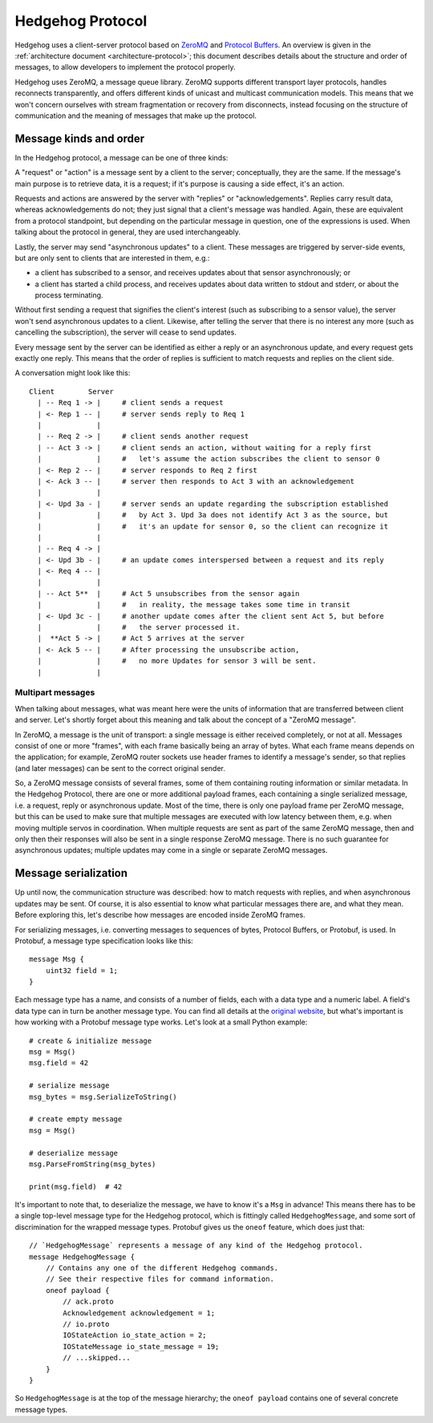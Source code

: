 .. _protocol:

Hedgehog Protocol
=================

Hedgehog uses a client-server protocol based on ZeroMQ_ and `Protocol Buffers`_.
An overview is given in the :ref:`architecture document <architecture-protocol>`;
this document describes details about the structure and order of messages, to allow developers to implement the
protocol properly.

Hedgehog uses ZeroMQ, a message queue library.
ZeroMQ supports different transport layer protocols, handles reconnects transparently,
and offers different kinds of unicast and multicast communication models.
This means that we won't concern ourselves with stream fragmentation or recovery from disconnects,
instead focusing on the structure of communication and the meaning of messages that make up the protocol.

.. _ZeroMQ: http://zeromq.org/
.. _Protocol Buffers: https://developers.google.com/protocol-buffers/

.. _protocol-kinds:

Message kinds and order
-----------------------

In the Hedgehog protocol, a message can be one of three kinds:

A "request" or "action" is a message sent by a client to the server; conceptually, they are the same.
If the message's main purpose is to retrieve data, it is a request;
if it's purpose is causing a side effect, it's an action.

Requests and actions are answered by the server with "replies" or "acknowledgements".
Replies carry result data, whereas acknowledgements do not; they just signal that a client's message was handled.
Again, these are equivalent from a protocol standpoint, but depending on the particular message in question,
one of the expressions is used.
When talking about the protocol in general, they are used interchangeably.

Lastly, the server may send "asynchronous updates" to a client.
These messages are triggered by server-side events, but are only sent to clients that are interested in them, e.g.:

- a client has subscribed to a sensor, and receives updates about that sensor asynchronously; or
- a client has started a child process, and receives updates about data written to stdout and stderr,
  or about the process terminating.

Without first sending a request that signifies the client's interest (such as subscribing to a sensor value),
the server won't send asynchronous updates to a client.
Likewise, after telling the server that there is no interest any more (such as cancelling the subscription),
the server will cease to send updates.

Every message sent by the server can be identified as either a reply or an asynchronous update,
and every request gets exactly one reply.
This means that the order of replies is sufficient to match requests and replies on the client side.

A conversation might look like this::

    Client        Server
      | -- Req 1 -> |     # client sends a request
      | <- Rep 1 -- |     # server sends reply to Req 1
      |             |
      | -- Req 2 -> |     # client sends another request
      | -- Act 3 -> |     # client sends an action, without waiting for a reply first
      |             |     #   let's assume the action subscribes the client to sensor 0
      | <- Rep 2 -- |     # server responds to Req 2 first
      | <- Ack 3 -- |     # server then responds to Act 3 with an acknowledgement
      |             |
      | <- Upd 3a - |     # server sends an update regarding the subscription established
      |             |     #   by Act 3. Upd 3a does not identify Act 3 as the source, but
      |             |     #   it's an update for sensor 0, so the client can recognize it
      |             |
      | -- Req 4 -> |
      | <- Upd 3b - |     # an update comes interspersed between a request and its reply
      | <- Req 4 -- |
      |             |
      | -- Act 5**  |     # Act 5 unsubscribes from the sensor again
      |             |     #   in reality, the message takes some time in transit
      | <- Upd 3c - |     # another update comes after the client sent Act 5, but before
      |             |     #   the server processed it.
      |  **Act 5 -> |     # Act 5 arrives at the server
      | <- Ack 5 -- |     # After processing the unsubscribe action,
      |             |     #   no more Updates for sensor 3 will be sent.
      |             |

.. _protocol-multipart:

Multipart messages
^^^^^^^^^^^^^^^^^^

When talking about messages, what was meant here were the units of information that are transferred between client and
server.
Let's shortly forget about this meaning and talk about the concept of a "ZeroMQ message".

In ZeroMQ, a message is the unit of transport: a single message is either received completely, or not at all.
Messages consist of one or more "frames", with each frame basically being an array of bytes.
What each frame means depends on the application; for example, ZeroMQ router sockets use header frames to identify a
message's sender, so that replies (and later messages) can be sent to the correct original sender.

So, a ZeroMQ message consists of several frames, some of them containing routing information or similar metadata.
In the Hedgehog Protocol, there are one or more additional payload frames, each containing a single serialized message,
i.e. a request, reply or asynchronous update.
Most of the time, there is only one payload frame per ZeroMQ message, but this can be used to make sure that multiple
messages are executed with low latency between them, e.g. when moving multiple servos in coordination.
When multiple requests are sent as part of the same ZeroMQ message, then and only then their responses will also be sent
in a single response ZeroMQ message.
There is no such guarantee for asynchronous updates; multiple updates may come in a single or separate ZeroMQ messages.

.. _protocol-serialization:

Message serialization
---------------------

Up until now, the communication structure was described: how to match requests with replies,
and when asynchronous updates may be sent.
Of course, it is also essential to know what particular messages there are, and what they mean.
Before exploring this, let's describe how messages are encoded inside ZeroMQ frames.

For serializing messages, i.e. converting messages to sequences of bytes, Protocol Buffers, or Protobuf, is used.
In Protobuf, a message type specification looks like this::

    message Msg {
        uint32 field = 1;
    }

Each message type has a name, and consists of a number of fields, each with a data type and a numeric label.
A field's data type can in turn be another message type.
You can find all details at the `original website`_,
but what's important is how working with a Protobuf message type works.
Let's look at a small Python example::

    # create & initialize message
    msg = Msg()
    msg.field = 42

    # serialize message
    msg_bytes = msg.SerializeToString()

    # create empty message
    msg = Msg()

    # deserialize message
    msg.ParseFromString(msg_bytes)

    print(msg.field)  # 42

It's important to note that, to deserialize the message, we have to know it's a ``Msg`` in advance!
This means there has to be a single top-level message type for the Hedgehog protocol,
which is fittingly called ``HedgehogMessage``, and some sort of discrimination for the wrapped message types.
Protobuf gives us the ``oneof`` feature, which does just that::

    // `HedgehogMessage` represents a message of any kind of the Hedgehog protocol.
    message HedgehogMessage {
        // Contains any one of the different Hedgehog commands.
        // See their respective files for command information.
        oneof payload {
            // ack.proto
            Acknowledgement acknowledgement = 1;
            // io.proto
            IOStateAction io_state_action = 2;
            IOStateMessage io_state_message = 19;
            // ...skipped...
        }
    }

So ``HedgehogMessage`` is at the top of the message hierarchy;
the ``oneof payload`` contains one of several concrete message types.

.. _original website: https://developers.google.com/protocol-buffers/
